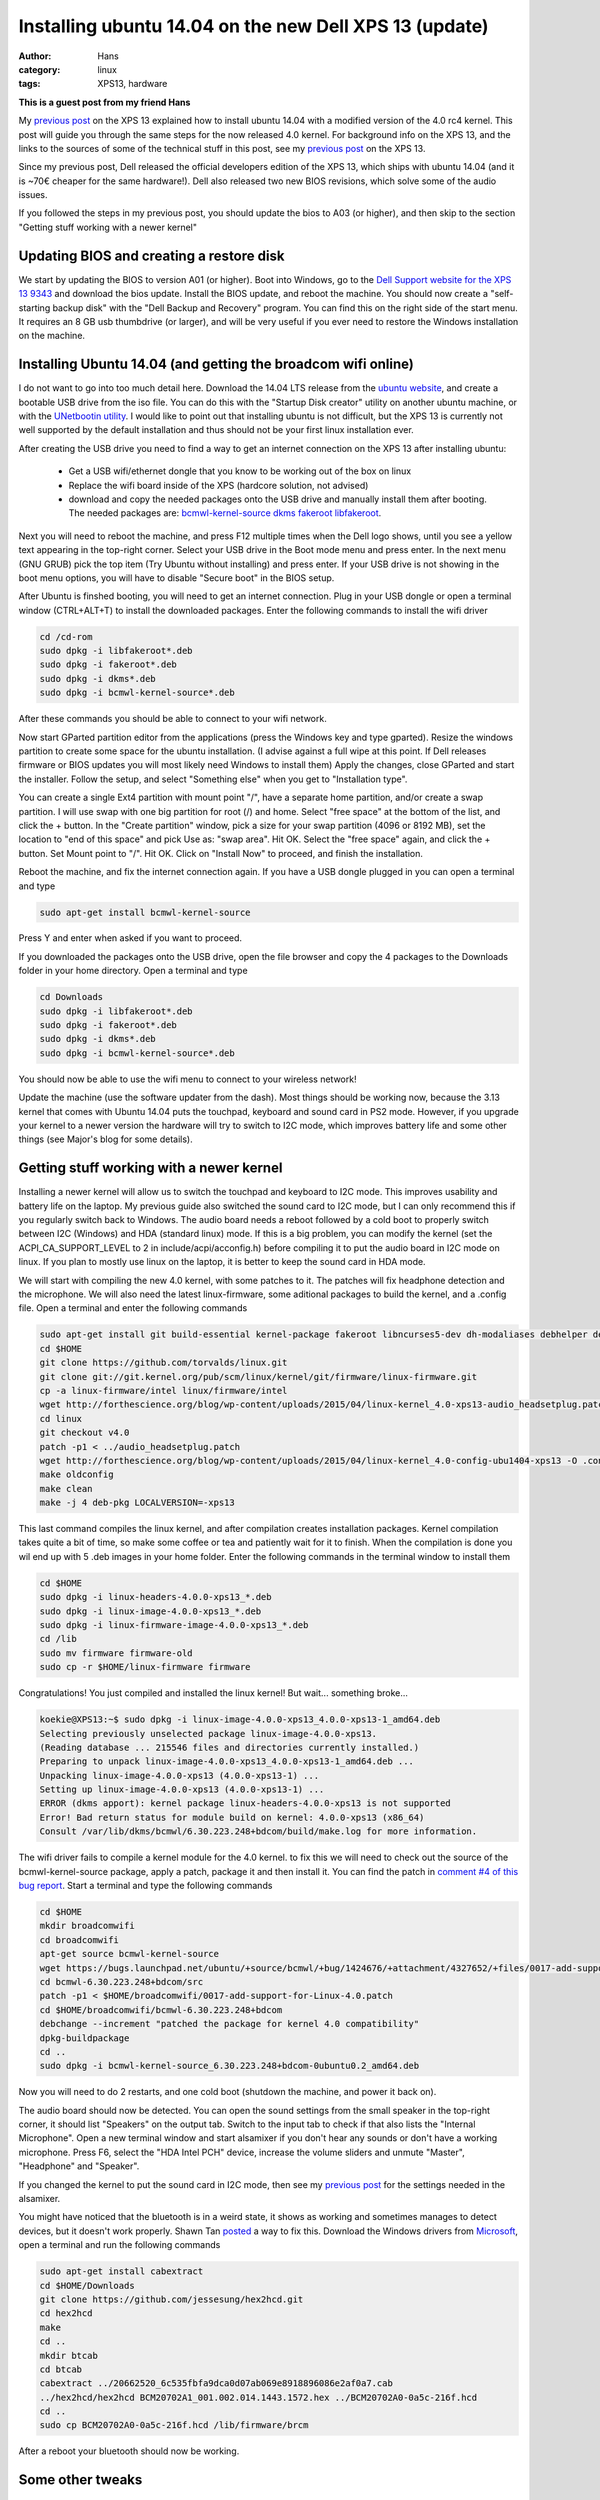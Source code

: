 Installing ubuntu 14.04 on the new Dell XPS 13 (update)
#######################################################
:author: Hans
:category: linux
:tags: XPS13, hardware

**This is a guest post from my friend Hans**

My `previous post <http://forthescience.org/blog/2015/03/20/installing_ubuntu_14_04_on_the_new_dell_xps_13/>`_
on the XPS 13 explained how to install ubuntu 14.04 with a modified version of 
the 4.0 rc4 kernel. This post will guide you through the same steps for the now 
released 4.0 kernel.
For background info on the XPS 13, and the links to the sources of some of the
technical stuff in this post, see my `previous post <http://forthescience.org/blog/2015/03/20/installing_ubuntu_14_04_on_the_new_dell_xps_13/>`_
on the XPS 13. 

Since my previous post, Dell released the official developers edition of the
XPS 13, which ships with ubuntu 14.04 (and it is ~70€ cheaper for the same
hardware!). Dell also released two new BIOS revisions, which solve some of the
audio issues.

If you followed the steps in my previous post, you should update
the bios to A03 (or higher), and then skip to the section "Getting stuff working with a newer kernel"

Updating BIOS and creating a restore disk
-----------------------------------------

We start by updating the BIOS to version A01 (or higher). Boot into Windows, go
to the `Dell Support website for the XPS 13 9343 <http://www.dell.com/support/home/us/en/04/product-support/product/xps-13-9343-laptop/drivers>`_
and download the bios update. Install the BIOS update, and reboot the machine.
You should now create a "self-starting backup disk" with the "Dell Backup and
Recovery" program. You can find this on the right side of the start menu. It 
requires an 8 GB usb thumbdrive (or larger), and will be very useful if you
ever need to restore the Windows installation on the machine. 

Installing Ubuntu 14.04 (and getting the broadcom wifi online)
--------------------------------------------------------------

I do not want to go into too much detail here. Download the 14.04 LTS release
from the `ubuntu website <http://www.ubuntu.com/download/desktop/>`_, and create
a bootable USB drive from the iso file. You can do this with the "Startup Disk
creator" utility on another ubuntu machine, or with the `UNetbootin utility <http://sourceforge.net/projects/unetbootin/>`_.
I would like to point out that installing ubuntu is not difficult, but the XPS
13 is currently not well supported by the default installation and thus should
not be your first linux installation ever.

After creating the USB drive you need to find a way to get an internet 
connection on the XPS 13 after installing ubuntu:

   - Get a USB wifi/ethernet dongle that you know to be working out of the box on linux
   - Replace the wifi board inside of the XPS (hardcore solution, not advised)
   - download and copy the needed packages onto the USB drive and manually install them after booting. The needed packages are: `bcmwl-kernel-source <https://launchpad.net/ubuntu/trusty/amd64/bcmwl-kernel-source>`_ `dkms <https://launchpad.net/ubuntu/trusty/amd64/dkms>`_ `fakeroot <https://launchpad.net/ubuntu/trusty/amd64/fakeroot>`_ `libfakeroot <https://launchpad.net/ubuntu/trusty/amd64/libfakeroot>`_.

Next you will need to reboot the machine, and press F12 multiple times when the
Dell logo shows, until you see a yellow text appearing in the top-right corner.
Select your USB drive in the Boot mode menu and press enter. In the next menu
(GNU GRUB) pick the top item (Try Ubuntu without installing) and press enter.
If your USB drive is not showing in the boot menu options, you will have to
disable "Secure boot" in the BIOS setup. 

After Ubuntu is finshed booting, you will need to get an internet connection.
Plug in your USB dongle or open a terminal window (CTRL+ALT+T) to install the 
downloaded packages. Enter the following commands to install the wifi driver

.. code-block:: console

   cd /cd-rom
   sudo dpkg -i libfakeroot*.deb
   sudo dpkg -i fakeroot*.deb
   sudo dpkg -i dkms*.deb
   sudo dpkg -i bcmwl-kernel-source*.deb

After these commands you should be able to connect to your wifi network.

Now start GParted partition editor from the applications (press the Windows
key and type gparted). Resize the windows partition to create some space for
the ubuntu installation. (I advise against a full wipe at this point. If Dell
releases firmware or BIOS updates you will most likely need Windows to install them)
Apply the changes, close GParted and start the installer. Follow the setup, 
and select "Something else" when you get to "Installation type".

You can create a single Ext4 partition with mount point "/", have a separate 
home partition, and/or create a swap partition. I will use swap with one
big partition for root (/) and home.
Select "free space" at the bottom of the list, and click the + button.
In the "Create partition" window, pick a size for your swap partition (4096 or 8192 MB),
set the location to "end of this space" and pick Use as: "swap area". Hit OK.
Select the "free space" again, and click the + button. Set Mount point to "/".
Hit OK.
Click on "Install Now" to proceed, and finish the installation.

Reboot the machine, and fix the internet connection again. If you have a USB
dongle plugged in you can open a terminal and type

.. code-block:: console

   sudo apt-get install bcmwl-kernel-source

Press Y and enter when asked if you want to proceed.

If you downloaded the packages onto the USB drive, open the file browser
and copy the 4 packages to the Downloads folder in your home directory.
Open a terminal and type

.. code-block:: console

   cd Downloads
   sudo dpkg -i libfakeroot*.deb
   sudo dpkg -i fakeroot*.deb
   sudo dpkg -i dkms*.deb
   sudo dpkg -i bcmwl-kernel-source*.deb

You should now be able to use the wifi menu to connect to your wireless
network!

Update the machine (use the software updater from the dash).
Most things should be working now, because the 3.13 kernel that comes with
Ubuntu 14.04 puts the touchpad, keyboard and sound card in PS2 mode. However,
if you upgrade your kernel to a newer version the hardware will try to switch
to I2C mode, which improves battery life and some other things (see Major's
blog for some details).

Getting stuff working with a newer kernel
-----------------------------------------

Installing a newer kernel will allow us to switch the touchpad and keyboard
to I2C mode. This improves usability and battery life on the laptop. 
My previous guide also switched the sound card to I2C mode, but I can only
recommend this if you regularly switch back to Windows. The audio board needs
a reboot followed by a cold boot to properly switch between I2C (Windows) and
HDA (standard linux) mode. If this is a big problem, you can modify the kernel
(set the ACPI_CA_SUPPORT_LEVEL to 2 in include/acpi/acconfig.h) before compiling
it to put the audio board in I2C mode on linux. If you plan to mostly use linux 
on the laptop, it is better to keep the sound card in HDA mode.

We will start with compiling the new 4.0 kernel, with some patches to it. 
The patches will fix headphone detection and the microphone. We will also need 
the latest linux-firmware, some aditional packages to build the kernel, and a 
.config file. Open a terminal and enter the following commands

.. code-block:: console

   sudo apt-get install git build-essential kernel-package fakeroot libncurses5-dev dh-modaliases debhelper devscripts
   cd $HOME
   git clone https://github.com/torvalds/linux.git
   git clone git://git.kernel.org/pub/scm/linux/kernel/git/firmware/linux-firmware.git
   cp -a linux-firmware/intel linux/firmware/intel
   wget http://forthescience.org/blog/wp-content/uploads/2015/04/linux-kernel_4.0-xps13-audio_headsetplug.patch -O audio_headsetplug.patch
   cd linux
   git checkout v4.0
   patch -p1 < ../audio_headsetplug.patch
   wget http://forthescience.org/blog/wp-content/uploads/2015/04/linux-kernel_4.0-config-ubu1404-xps13 -O .config
   make oldconfig
   make clean
   make -j 4 deb-pkg LOCALVERSION=-xps13

This last command compiles the linux kernel, and after compilation creates
installation packages. Kernel compilation takes quite a bit of time, so
make some coffee or tea and patiently wait for it to finish. When the
compilation is done you wil end up with 5 .deb images in your home folder.
Enter the following commands in the terminal window to install them

.. code-block:: console

   cd $HOME
   sudo dpkg -i linux-headers-4.0.0-xps13_*.deb
   sudo dpkg -i linux-image-4.0.0-xps13_*.deb
   sudo dpkg -i linux-firmware-image-4.0.0-xps13_*.deb
   cd /lib
   sudo mv firmware firmware-old
   sudo cp -r $HOME/linux-firmware firmware

Congratulations! You just compiled and installed the linux kernel! But
wait... something broke...

.. code-block:: console

   koekie@XPS13:~$ sudo dpkg -i linux-image-4.0.0-xps13_4.0.0-xps13-1_amd64.deb 
   Selecting previously unselected package linux-image-4.0.0-xps13.
   (Reading database ... 215546 files and directories currently installed.)
   Preparing to unpack linux-image-4.0.0-xps13_4.0.0-xps13-1_amd64.deb ...
   Unpacking linux-image-4.0.0-xps13 (4.0.0-xps13-1) ...
   Setting up linux-image-4.0.0-xps13 (4.0.0-xps13-1) ...
   ERROR (dkms apport): kernel package linux-headers-4.0.0-xps13 is not supported
   Error! Bad return status for module build on kernel: 4.0.0-xps13 (x86_64)
   Consult /var/lib/dkms/bcmwl/6.30.223.248+bdcom/build/make.log for more information.

The wifi driver fails to compile a kernel module for the 4.0 kernel. to
fix this we will need to check out the source of the bcmwl-kernel-source
package, apply a patch, package it and then install it. You can find the
patch in `comment #4 of this bug report <https://bugs.launchpad.net/ubuntu/+source/bcmwl/+bug/1424676>`_.
Start a terminal and type the following commands

.. code-block:: console

   cd $HOME
   mkdir broadcomwifi
   cd broadcomwifi
   apt-get source bcmwl-kernel-source
   wget https://bugs.launchpad.net/ubuntu/+source/bcmwl/+bug/1424676/+attachment/4327652/+files/0017-add-support-for-Linux-4.0.patch
   cd bcmwl-6.30.223.248+bdcom/src
   patch -p1 < $HOME/broadcomwifi/0017-add-support-for-Linux-4.0.patch
   cd $HOME/broadcomwifi/bcmwl-6.30.223.248+bdcom
   debchange --increment "patched the package for kernel 4.0 compatibility"
   dpkg-buildpackage
   cd ..
   sudo dpkg -i bcmwl-kernel-source_6.30.223.248+bdcom-0ubuntu0.2_amd64.deb

Now you will need to do 2 restarts, and one cold boot (shutdown the machine, and power it back on).

The audio board should now be detected. You can open the sound settings from the small
speaker in the top-right corner, it should list "Speakers" on the output tab.
Switch to the input tab to check if that also lists the "Internal Microphone".
Open a new terminal window and start alsamixer if you don't hear any sounds or 
don't have a working microphone. Press F6, select the "HDA Intel PCH" device, increase
the volume sliders and unmute "Master", "Headphone" and "Speaker".

If you changed the kernel to put the sound card in I2C mode, then see my 
`previous post <http://forthescience.org/blog/2015/03/20/installing_ubuntu_14_04_on_the_new_dell_xps_13/>`_ for the settings needed in the alsamixer.

You might have noticed that the bluetooth is in a weird state, it shows as working
and sometimes manages to detect devices, but it doesn't work properly. Shawn Tan `posted <http://tech.sybreon.com/2015/03/15/xps13-9343-ubuntu-linux/>`_
a way to fix this. Download the Windows drivers from `Microsoft <http://catalog.update.microsoft.com/v7/site/ScopedViewRedirect.aspx?updateid=87a7756f-1451-45da-ba8a-55f8aa29dfee>`_,
open a terminal and run the following commands

.. code-block:: console

   sudo apt-get install cabextract
   cd $HOME/Downloads
   git clone https://github.com/jessesung/hex2hcd.git
   cd hex2hcd
   make
   cd ..
   mkdir btcab
   cd btcab
   cabextract ../20662520_6c535fbfa9dca0d07ab069e8918896086e2af0a7.cab
   ../hex2hcd/hex2hcd BCM20702A1_001.002.014.1443.1572.hex ../BCM20702A0-0a5c-216f.hcd
   cd ..
   sudo cp BCM20702A0-0a5c-216f.hcd /lib/firmware/brcm

After a reboot your bluetooth should now be working.

Some other tweaks
-----------------

I prefer my bluetooth to be off by default. Open a terminal window, and edit 
/etc/rc.local to add "rfkill block bluetooth" before the last line. Open a terminal and enter

.. code-block:: console

   sudo sed -i -e 's/^exit\ 0$/rfkill\ block\ bluetooth\nexit\ 0/' /etc/rc.local

We can also improve the behaviour of the touchpad a bit, by enabling the
"clickpad" setting. Open the dash and start "Startup Applications". Click add,
set name to "Synaptics clickpad setting", command to "synclient ClickPad=1"
(without the quotes of course), and click Add.

You should also check if your touchpad is only using the I2C bus, and not ps2 mode.
Start up a terminal and enter

.. code-block:: console

  xinput

The Virtual core pointer should have only two items:

   - Virtual core XTEST pointer
   - DLL0665:01 06CB:76AD UNKNOWN

if it lists a third item with PS2 touchpad in the name, you should blacklist
the psmouse module. Open a terminal and enter

.. code-block:: console

   echo -e "\n# remove psmouse because we want the mouse to work over I2C bus\nblacklist psmouse" | sudo tee -a /etc/modprobe.d/blacklist.conf
   sudo update-initramfs -u

Reboot the machine to make the touchpad change.

We have an awesome laptop with big battery, so let's make some changes to optimize
battery lifetime. Open a terminal and enter the following commands

.. code-block:: console

   cd /etc/pm/power.d/
   sudo wget http://forthescience.org/blog/wp-content/uploads/2015/03/powersaverXPS13Trusty -O powersaverXPS13Trusty

With the powersaving script in place (plug and unplug the adapter to activate it), the 
FullHD XPS 13 does more than 10h on a single charge with a light workload 
(firefox, some terminals and a text editor). I'm currently writing this guide at 
64% battery, with a predicted 7h09 remaining ;-)

Enjoy your XPS 13!
